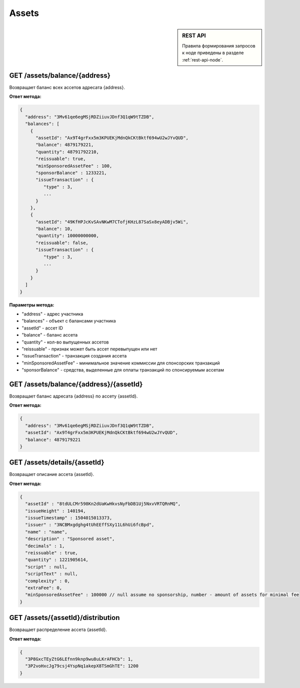 Assets
=========

.. sidebar:: REST API

   Правила формирования запросов к ноде приведены в разделе :ref:`rest-api-node`.
   
GET /assets/balance/{address}
~~~~~~~~~~~~~~~~~~~~~~~~~~~~~

Возвращает баланс всех ассетов адресата {address}.

**Ответ метода:**

.. code:: js

   {
     "address": "3Mv61qe6egMSjRDZiiuvJDnf3Q1qW9tTZDB",
     "balances": [
       {
         "assetId": "Ax9T4grFxx5m3KPUEKjMdnQkCKtBktf694wU2wJYvQUD",
         "balance": 4879179221,
         "quantity": 48791792210,
         "reissuable": true,
         "minSponsoredAssetFee" : 100,
         "sponsorBalance" : 1233221,
         "issueTransaction" : {
            "type" : 3,
            ...
         }
       },
       {
         "assetId": "49KfHPJcKvSAvNKwM7CTofjKHzL87SaSx8eyADBjv5Wi",
         "balance": 10,
         "quantity": 10000000000,
         "reissuable": false,
         "issueTransaction" : {
            "type" : 3,
            ...
         }
       }
     ]
   }

**Параметры метода:**

- "address" -  адрес участника
- "balances" - объект с балансами участника
- "assetId" - ассет ID
- "balance" - баланс ассета
- "quantity" - кол-во выпущенных ассетов
- "reissuable" - признак может быть ассет перевыпущен или нет
- "issueTransaction" - транзакция создания ассета
- "minSponsoredAssetFee" - минимальное значение коммиссии для спонсорских транзакций
- "sponsorBalance" - средства, выделенные для оплаты транзакций по спонсируемым ассетам

GET /assets/balance/{address}/{assetId}
~~~~~~~~~~~~~~~~~~~~~~~~~~~~~~~~~~~~~~~

Возвращает баланс адресата {address} по ассету {assetId}.

**Ответ метода:**

.. code:: js

   {
     "address": "3Mv61qe6egMSjRDZiiuvJDnf3Q1qW9tTZDB",
     "assetId": "Ax9T4grFxx5m3KPUEKjMdnQkCKtBktf694wU2wJYvQUD",
     "balance": 4879179221
   }

GET /assets/details/{assetId}
~~~~~~~~~~~~~~~~~~~~~~~~~~~~~

Возвращает описание ассета {assetId}.

**Ответ метода:**

.. code:: js

   {
     "assetId" : "8tdULCMr598Kn2dUaKwHkvsNyFbDB1Uj5NxvVRTQRnMQ",
     "issueHeight" : 140194,
     "issueTimestamp" : 1504015013373,
     "issuer" : "3NCBMxgdghg4tUhEEffSXy11L6hUi6fcBpd",
     "name" : "name",
     "description" : "Sponsored asset",
     "decimals" : 1,
     "reissuable" : true,
     "quantity" : 1221905614,
     "script" : null,
     "scriptText" : null,
     "complexity" : 0,
     "extraFee": 0,
     "minSponsoredAssetFee" : 100000 // null assume no sponsorship, number - amount of assets for minimal fee
   }



GET /assets/{assetId}/distribution
~~~~~~~~~~~~~~~~~~~~~~~~~~~~~~~~~~~~~~~~~~~~

Возвращает распределение ассета {assetId}.

**Ответ метода:**

.. code:: js

  {
    "3P8GxcTEyZtG6LEfnn9knp9wu8uLKrAFHCb": 1,
    "3P2voHxcJg79csj4YspNq1akepX8TSmGhTE": 1200
  }